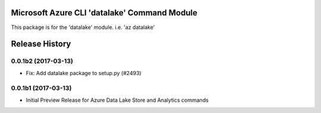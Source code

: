 Microsoft Azure CLI 'datalake' Command Module
=============================================

This package is for the 'datalake' module.
i.e. 'az datalake'




.. :changelog:

Release History
===============

0.0.1b2 (2017-03-13)
+++++++++++++++++++++

* Fix: Add datalake package to setup.py (#2493)

0.0.1b1 (2017-03-13)
+++++++++++++++++++++

* Initial Preview Release for Azure Data Lake Store and Analytics commands


